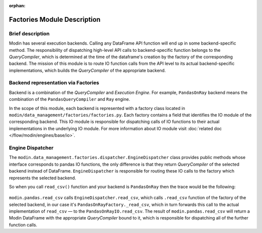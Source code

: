 :orphan:

..
    TODO: add links to documentation for mentioned modules.

Factories Module Description
""""""""""""""""""""""""""""

Brief description
'''''''''''''''''
Modin has several execution backends. Calling any DataFrame API function will end up in
some backend-specific method. The responsibility of dispatching high-level API calls to
backend-specific function belongs to the `QueryCompiler`, which is determined at the time of the dataframe's creation by the factory of
the corresponding backend. The mission of this module is to route IO function calls from
the API level to its actual backend-specific implementations, which builds the
`QueryCompiler` of the appropriate backend.

Backend representation via Factories
''''''''''''''''''''''''''''''''''''
Backend is a combination of the `QueryCompiler` and `Execution Engine`. For example,
``PandasOnRay`` backend means the combination of the ``PandasQueryCompiler`` and ``Ray``
engine. 

In the scope of this module, each backend is represented with a factory class located in
``modin/data_management/factories/factories.py``. Each factory contains a field that identifies the IO module of the corresponding backend. This IO module is
responsible for dispatching calls of IO functions to their actual implementations in the
underlying IO module. For more information about IO module visit :doc:`related doc </flow/modin/engines/base/io>`.

Engine Dispatcher
'''''''''''''''''
The ``modin.data_management.factories.dispatcher.EngineDispatcher`` class provides public methods whose interface corresponds to
pandas IO functions, the only difference is that they return `QueryCompiler` of the
selected backend instead of DataFrame. ``EngineDispatcher`` is responsible for routing
these IO calls to the factory which represents the selected backend.

So when you call ``read_csv()`` function and your backend is ``PandasOnRay`` then the
trace would be the following:

.. figure:: /img/engine_dispatching.svg
    :align: center

``modin.pandas.read_csv`` calls ``EngineDispatcher.read_csv``, which calls ``.read_csv``
function of the factory of the selected backend, in our case it's ``PandasOnRayFactory._read_csv``,
which in turn forwards this call to the actual implementation of ``read_csv`` — to the
``PandasOnRayIO.read_csv``. The result of ``modin.pandas.read_csv`` will return a Modin
DataFrame with the appropriate `QueryCompiler` bound to it, which is responsible for
dispatching all of the further function calls.
